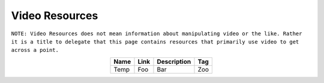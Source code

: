 Video Resources
================
``NOTE: Video Resources does not mean information about manipulating video or the like. Rather it is a title to delegate that this page contains resources that primarily use video to get across a point.``

..	list-table::
	:header-rows: 1
	:align: center

	*	-	Name
		-	Link
		-	Description
		-	Tag

	*	-	Temp
		-	Foo
		-	Bar
		-	Zoo